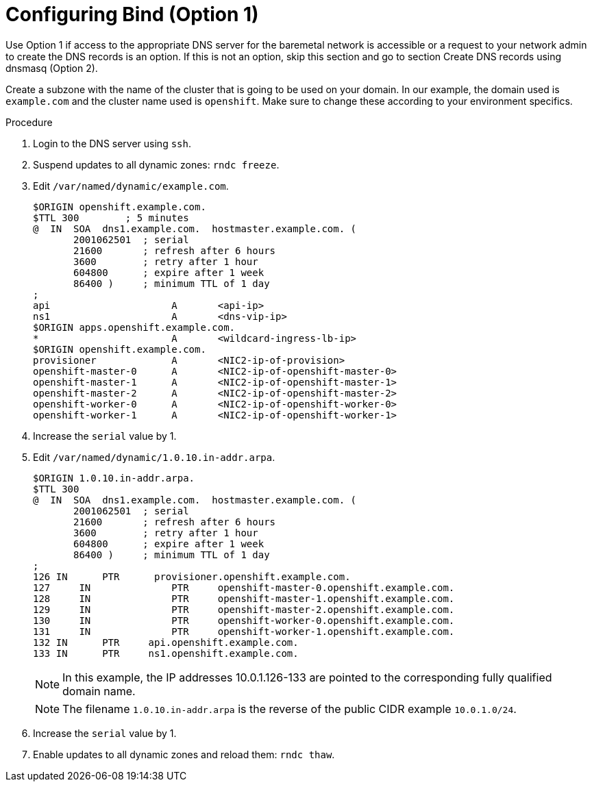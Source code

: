 
//
// * list of assemblies where this module is included
// ztp-for-factory-prerequisites.adoc
// Upstream module

[id="creating-dns-records-on-a-dns-server-option1_{context}"]

= Configuring Bind (Option 1)

Use Option 1 if access to the appropriate DNS server for the baremetal network is accessible or a request
to your network admin to create the DNS records is an option.
If this is not an option, skip this section and go to section Create DNS records using dnsmasq (Option 2).

Create a subzone with the name of the cluster that is going to be used on your domain.
In our example, the domain used is `example.com` and the cluster name used is `openshift`.
Make sure to change these according to your environment specifics.

.Procedure

. Login to the DNS server using `ssh`.

. Suspend updates to all dynamic zones: `rndc freeze`.

. Edit `/var/named/dynamic/example.com`.
+
----
$ORIGIN openshift.example.com.
$TTL 300        ; 5 minutes
@  IN  SOA  dns1.example.com.  hostmaster.example.com. (
       2001062501  ; serial
       21600       ; refresh after 6 hours
       3600        ; retry after 1 hour
       604800      ; expire after 1 week
       86400 )     ; minimum TTL of 1 day
;
api                     A       <api-ip>
ns1                     A       <dns-vip-ip>
$ORIGIN apps.openshift.example.com.
*                       A       <wildcard-ingress-lb-ip>
$ORIGIN openshift.example.com.
provisioner             A       <NIC2-ip-of-provision>
openshift-master-0      A       <NIC2-ip-of-openshift-master-0>
openshift-master-1      A       <NIC2-ip-of-openshift-master-1>
openshift-master-2      A       <NIC2-ip-of-openshift-master-2>
openshift-worker-0      A       <NIC2-ip-of-openshift-worker-0>
openshift-worker-1      A       <NIC2-ip-of-openshift-worker-1>
----

. Increase the `serial` value by 1.

. Edit `/var/named/dynamic/1.0.10.in-addr.arpa`.
+
----
$ORIGIN 1.0.10.in-addr.arpa.
$TTL 300
@  IN  SOA  dns1.example.com.  hostmaster.example.com. (
       2001062501  ; serial
       21600       ; refresh after 6 hours
       3600        ; retry after 1 hour
       604800      ; expire after 1 week
       86400 )     ; minimum TTL of 1 day
;
126 IN      PTR      provisioner.openshift.example.com.
127	IN        	PTR    	openshift-master-0.openshift.example.com.
128	IN        	PTR    	openshift-master-1.openshift.example.com.
129	IN 	        PTR   	openshift-master-2.openshift.example.com.
130	IN 	        PTR   	openshift-worker-0.openshift.example.com.
131	IN        	PTR    	openshift-worker-1.openshift.example.com.
132 IN      PTR     api.openshift.example.com.
133 IN      PTR     ns1.openshift.example.com.
----
+
[NOTE]
====
In this example, the IP addresses 10.0.1.126-133 are pointed to the corresponding fully qualified domain name.
====
+
[NOTE]
====
The filename `1.0.10.in-addr.arpa` is the reverse of the public CIDR example `10.0.1.0/24`.
====

. Increase the `serial` value by 1.

. Enable updates to all dynamic zones and reload them: `rndc thaw`.
